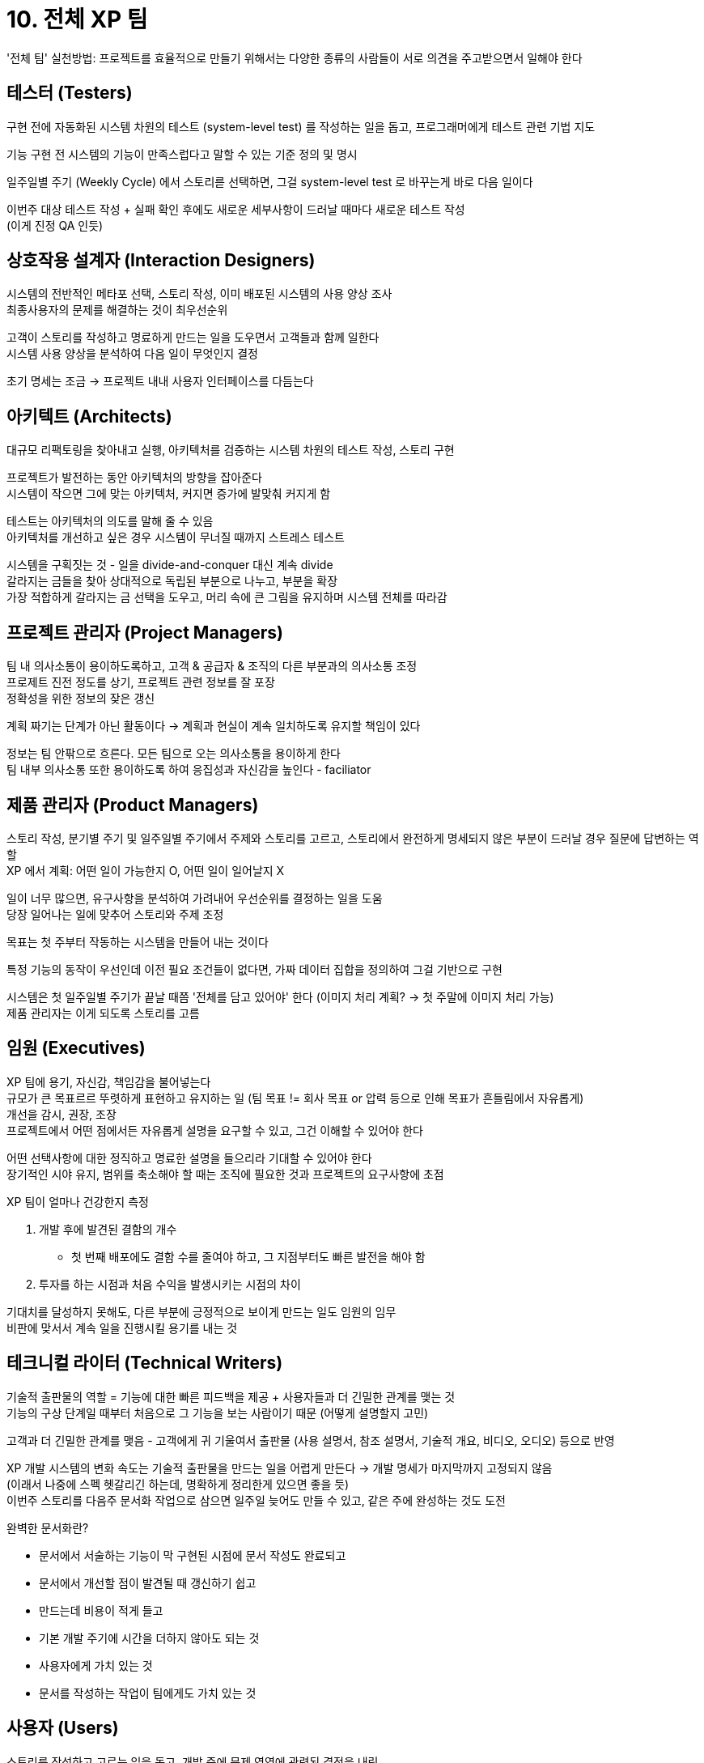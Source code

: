 = 10. 전체 XP 팀

'전체 팀' 실천방법: 프로젝트를 효율적으로 만들기 위해서는 다양한 종류의 사람들이 서로 의견을 주고받으면서 일해야 한다

== 테스터 (Testers)

구현 전에 자동화된 시스템 차원의 테스트 (system-level test) 를 작성하는 일을 돕고, 프로그래머에게 테스트 관련 기법 지도

기능 구현 전 시스템의 기능이 만족스럽다고 말할 수 있는 기준 정의 및 명시

일주일별 주기 (Weekly Cycle) 에서 스토리륻 선택하면, 그걸 system-level test 로 바꾸는게 바로 다음 일이다

이번주 대상 테스트 작성 + 실패 확인 후에도 새로운 세부사항이 드러날 때마다 새로운 테스트 작성 +
(이게 진정 QA 인듯)

== 상호작용 설계자 (Interaction Designers)

시스템의 전반적인 메타포 선택, 스토리 작성, 이미 배포된 시스템의 사용 양상 조사 +
최종사용자의 문제를 해결하는 것이 최우선순위

고객이 스토리를 작성하고 명료하게 만드는 일을 도우면서 고객들과 함께 일한다 +
시스템 사용 양상을 분석하여 다음 일이 무엇인지 결정

초기 명세는 조금 -> 프로젝트 내내 사용자 인터페이스를 다듬는다

== 아키텍트 (Architects)

대규모 리팩토링을 찾아내고 실행, 아키텍처를 검증하는 시스템 차원의 테스트 작성, 스토리 구현

프로젝트가 발전하는 동안 아키텍처의 방향을 잡아준다 +
시스템이 작으면 그에 맞는 아키텍처, 커지면 증가에 발맞춰 커지게 함

테스트는 아키텍처의 의도를 말해 줄 수 있음 +
아키텍처를 개선하고 싶은 경우 시스템이 무너질 때까지 스트레스 테스트

시스템을 구획짓는 것 - 일을 divide-and-conquer 대신 계속 divide +
갈라지는 금들을 찾아 상대적으로 독립된 부분으로 나누고, 부분을 확장 +
가장 적합하게 갈라지는 금 선택을 도우고, 머리 속에 큰 그림을 유지하며 시스템 전체를 따라감

== 프로젝트 관리자 (Project Managers)

팀 내 의사소통이 용이하도록하고, 고객 & 공급자 & 조직의 다른 부분과의 의사소통 조정 +
프로제트 진전 정도를 상기, 프로젝트 관련 정보를 잘 포장 +
정확성을 위한 정보의 잦은 갱신

계획 짜기는 단계가 아닌 활동이다 -> 계획과 현실이 계속 일치하도록 유지할 책임이 있다

정보는 팀 안팎으로 흐른다. 모든 팀으로 오는 의사소통을 용이하게 한다 +
팀 내부 의사소통 또한 용이하도록 하여 응집성과 자신감을 높인다 - faciliator

== 제품 관리자 (Product Managers)

스토리 작성, 분기별 주기 및 일주일별 주기에서 주제와 스토리를 고르고, 스토리에서 완전하게 명세되지 않은 부분이 드러날 경우 질문에 답변하는 역할 +
XP 에서 계획: 어떤 일이 가능한지 O, 어떤 일이 일어날지 X

일이 너무 많으면, 유구사항을 분석하여 가려내어 우선순위를 결정하는 일을 도움 +
당장 일어나는 일에 맞추어 스토리와 주제 조정

목표는 첫 주부터 작동하는 시스템을 만들어 내는 것이다

특정 기능의 동작이 우선인데 이전 필요 조건들이 없다면, 가짜 데이터 집합을 정의하여 그걸 기반으로 구현

시스템은 첫 일주일별 주기가 끝날 때쯤 '전체를 담고 있어야' 한다 (이미지 처리 계획? -> 첫 주말에 이미지 처리 가능) +
제품 관리자는 이게 되도록 스토리를 고름

== 임원 (Executives)

XP 팀에 용기, 자신감, 책임감을 불어넣는다 +
규모가 큰 목표르르 뚜렷하게 표현하고 유지하는 일 (팀 목표 != 회사 목표 or 압력 등으로 인해 목표가 흔들림에서 자유롭게) +
개선을 감시, 권장, 조장 +
프로젝트에서 어떤 점에서든 자유롭게 설명을 요구할 수 있고, 그건 이해할 수 있어야 한다

어떤 선택사항에 대한 정직하고 명료한 설명을 들으리라 기대할 수 있어야 한다 +
장기적인 시야 유지, 범위를 축소해야 할 때는 조직에 필요한 것과 프로젝트의 요구사항에 초점

XP 팀이 얼마나 건강한지 측정

. 개발 후에 발견된 결함의 개수
** 첫 번째 배포에도 결함 수를 줄여야 하고, 그 지점부터도 빠른 발전을 해야 함
. 투자를 하는 시점과 처음 수익을 발생시키는 시점의 차이

기대치를 달성하지 못해도, 다른 부분에 긍정적으로 보이게 만드는 일도 임원의 임무 +
비판에 맞서서 계속 일을 진행시킬 용기를 내는 것

== 테크니컬 라이터 (Technical Writers)

기술적 출판물의 역할 = 기능에 대한 빠른 피드백을 제공 + 사용자들과 더 긴밀한 관계를 맺는 것 +
기능의 구상 단계일 때부터 처음으로 그 기능을 보는 사람이기 때문 (어떻게 설명할지 고민)

고객과 더 긴밀한 관계를 맺음 - 고객에게 귀 기울여서 출판물 (사용 설명서, 참조 설명서, 기술적 개요, 비디오, 오디오) 등으로 반영

XP 개발 시스템의 변화 속도는 기술적 출판물을 만드는 일을 어렵게 만든다 -> 개발 명세가 마지막까지 고정되지 않음 +
(이래서 나중에 스펙 헷갈리긴 하는데, 명확하게 정리한게 있으면 좋을 듯) +
이번주 스토리를 다음주 문서화 작업으로 삼으면 일주일 늦어도 만들 수 있고, 같은 주에 완성하는 것도 도전

완벽한 문서화란?

* 문서에서 서술하는 기능이 막 구현된 시점에 문서 작성도 완료되고
* 문서에서 개선할 점이 발견될 때 갱신하기 쉽고
* 만드는데 비용이 적게 들고
* 기본 개발 주기에 시간을 더하지 않아도 되는 것
* 사용자에게 가치 있는 것
* 문서를 작성하는 작업이 팀에게도 가치 있는 것

== 사용자 (Users)

스토리를 작성하고 고르는 일을 돕고, 개발 중에 문제 영역에 관련된 결정을 내림 +
지금 만드는 시스템들에 대한 광범위한 지식과 경험 겸비, 시스템이 완전히 배포되면 실제 사용자 공동체와 튼튼한 관계를 맺는 사람 - 전체 공동체를 대변

== 프로그래머 (Programmers)

스토리와 과업 추정, 스토리 -> 과업으로 나누기, 테스트 작성, 구현 코드 작성, 개발 프로세스 자동화, 시스템의 설계를 점진적으로 개선

== 인적자원부 (Human Resources)

평가와 채용

=== 평가

* 다른 사람을 존중하는 행동
* 다른 사람과 잘 어울림
* 솔선수범
* 자신이 약속한 것을 지킨다
* 개인별 (목표, 평가, 임금 인상)
* 팀 기반 (보상, 임금 인상)
* 개인별 + 팀 혼합 (평가와 임금 인상: 개인별, 상여금: 훌륭한 팀워크)

=== 채용

팀워크와 사회적 기술에 비중을 둔다

== 역할 (Roles)

역할은 고정된 것이 아니다

한 사람 당 한 역할이라는 단순한 mapping 은 아니다


== 읽으면서 드는 생각

* 여태는 무언가 명확한게 주어져야 개발을 시작했는데 이게 잘못된건가 고민
